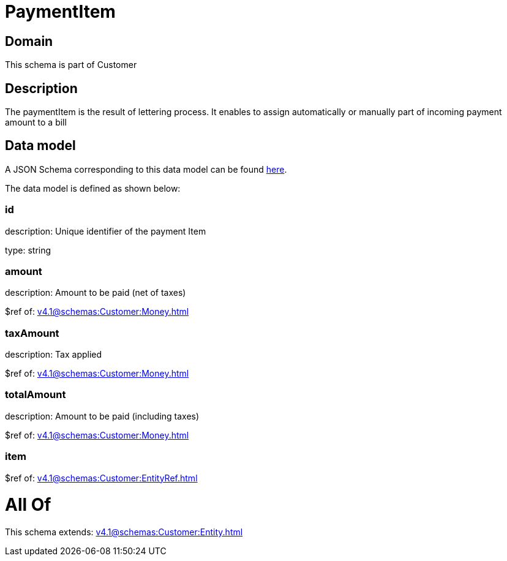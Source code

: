 = PaymentItem

[#domain]
== Domain

This schema is part of Customer

[#description]
== Description

The paymentItem is the result of lettering process. It enables to assign automatically or manually part of incoming payment amount to a bill


[#data_model]
== Data model

A JSON Schema corresponding to this data model can be found https://tmforum.org[here].

The data model is defined as shown below:


=== id
description: Unique identifier of the payment Item

type: string


=== amount
description: Amount to be paid (net of taxes)

$ref of: xref:v4.1@schemas:Customer:Money.adoc[]


=== taxAmount
description: Tax applied

$ref of: xref:v4.1@schemas:Customer:Money.adoc[]


=== totalAmount
description: Amount to be paid (including taxes)

$ref of: xref:v4.1@schemas:Customer:Money.adoc[]


=== item
$ref of: xref:v4.1@schemas:Customer:EntityRef.adoc[]


= All Of 
This schema extends: xref:v4.1@schemas:Customer:Entity.adoc[]
